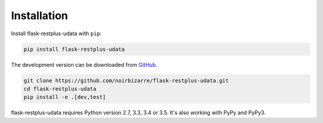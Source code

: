 .. _installation:

Installation
============

Install flask-restplus-udata with ``pip``:

.. code-block:: console

    pip install flask-restplus-udata


The development version can be downloaded from
`GitHub <https://github.com/noirbizarre/flask-restplus-udata>`_.

.. code-block:: console

    git clone https://github.com/noirbizarre/flask-restplus-udata.git
    cd flask-restplus-udata
    pip install -e .[dev,test]


flask-restplus-udata requires Python version 2.7, 3.3, 3.4 or 3.5.
It's also working with PyPy and PyPy3.
